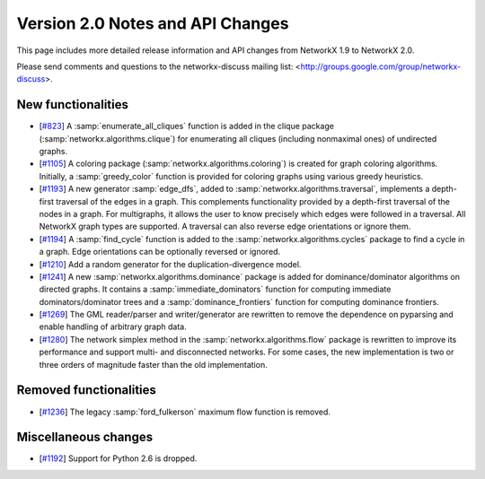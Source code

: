 *********************************
Version 2.0 Notes and API Changes
*********************************

This page includes more detailed release information and API changes from
NetworkX 1.9 to NetworkX 2.0.

Please send comments and questions to the networkx-discuss mailing list:
<http://groups.google.com/group/networkx-discuss>.

New functionalities
-------------------

* [`#823 <https://github.com/networkx/networkx/pull/823>`_]
  A :samp:`enumerate_all_cliques` function is added in the clique package
  (:samp:`networkx.algorithms.clique`) for enumerating all cliques (including
  nonmaximal ones) of undirected graphs.

* [`#1105 <https://github.com/networkx/networkx/pull/1105>`_]
  A coloring package (:samp:`networkx.algorithms.coloring`) is created for
  graph coloring algorithms. Initially, a :samp:`greedy_color` function is
  provided for coloring graphs using various greedy heuristics.

* [`#1193 <https://github.com/networkx/networkx/pull/1193>`_]
  A new generator :samp:`edge_dfs`, added to :samp:`networkx.algorithms.traversal`,
  implements a depth-first traversal of the edges in a graph. This complements
  functionality provided by a depth-first traversal of the nodes in a graph.
  For multigraphs, it allows the user to know precisely which edges were
  followed in a traversal. All NetworkX graph types are supported. A traversal
  can also reverse edge orientations or ignore them.

* [`#1194 <https://github.com/networkx/networkx/pull/1194>`_]
  A :samp:`find_cycle` function is added to the :samp:`networkx.algorithms.cycles`
  package to find a cycle in a graph. Edge orientations can be optionally reversed
  or ignored.

* [`#1210 <https://github.com/networkx/networkx/pull/1210>`_]
  Add a random generator for the duplication-divergence model.

* [`#1241 <https://github.com/networkx/networkx/pull/1241>`_]
  A new :samp:`networkx.algorithms.dominance` package is added for
  dominance/dominator algorithms on directed graphs. It contains a
  :samp:`immediate_dominators` function for computing immediate
  dominators/dominator trees and a :samp:`dominance_frontiers` function for
  computing dominance frontiers.

* [`#1269 <https://github.com/networkx/networkx/pull/1269>`_]
  The GML reader/parser and writer/generator are rewritten to remove the
  dependence on pyparsing and enable handling of arbitrary graph data.

* [`#1280 <https://github.com/networkx/networkx/pull/1280>`_]
  The network simplex method in the :samp:`networkx.algorithms.flow` package is
  rewritten to improve its performance and support multi- and disconnected
  networks. For some cases, the new implementation is two or three orders of
  magnitude faster than the old implementation.

Removed functionalities
-----------------------

* [`#1236 <https://github.com/networkx/networkx/pull/1236>`_]
  The legacy :samp:`ford_fulkerson` maximum flow function is removed.

Miscellaneous changes
---------------------

* [`#1192 <https://github.com/networkx/networkx/pull/1192>`_]
  Support for Python 2.6 is dropped.
